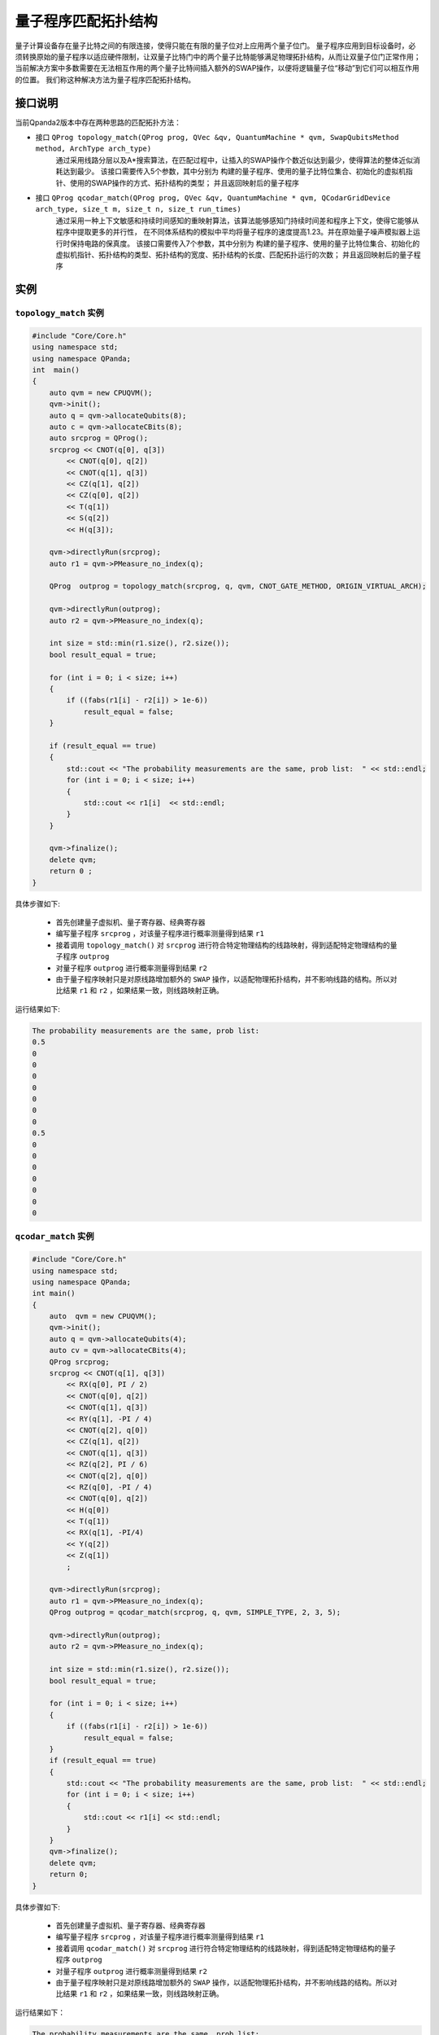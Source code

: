 量子程序匹配拓扑结构
=====================

量子计算设备存在量子比特之间的有限连接，使得只能在有限的量子位对上应用两个量子位门。
量子程序应用到目标设备时，必须转换原始的量子程序以适应硬件限制，让双量子比特门中的两个量子比特能够满足物理拓扑结构，从而让双量子位门正常作用；
当前解决方案中多数需要在无法相互作用的两个量子比特间插入额外的SWAP操作，以便将逻辑量子位“移动”到它们可以相互作用的位置。
我们称这种解决方法为量子程序匹配拓扑结构。


接口说明
---------------

当前Qpanda2版本中存在两种思路的匹配拓扑方法：

- 接口  ``QProg topology_match(QProg prog, QVec &qv, QuantumMachine * qvm, SwapQubitsMethod method, ArchType arch_type)``
   通过采用线路分层以及A*搜索算法，在匹配过程中，让插入的SWAP操作个数近似达到最少，使得算法的整体近似消耗达到最少。
   该接口需要传入5个参数，其中分别为 构建的量子程序、使用的量子比特位集合、初始化的虚拟机指针、使用的SWAP操作的方式、拓扑结构的类型；
   并且返回映射后的量子程序

- 接口  ``QProg qcodar_match(QProg prog, QVec &qv, QuantumMachine * qvm, QCodarGridDevice arch_type, size_t m, size_t n, size_t run_times)``
   通过采用一种上下文敏感和持续时间感知的重映射算法，该算法能够感知门持续时间差和程序上下文，使得它能够从程序中提取更多的并行性，
   在不同体系结构的模拟中平均将量子程序的速度提高1.23。并在原始量子噪声模拟器上运行时保持电路的保真度。
   该接口需要传入7个参数，其中分别为 构建的量子程序、使用的量子比特位集合、初始化的虚拟机指针、拓扑结构的类型、拓扑结构的宽度、拓扑结构的长度、匹配拓扑运行的次数；
   并且返回映射后的量子程序

实例
---------------

``topology_match`` 实例
>>>>>>>>>>>>>>>>>>>>>>>>>

.. code-block:: c

    #include "Core/Core.h"
    using namespace std;
    using namespace QPanda;
    int  main()
    {
        auto qvm = new CPUQVM();
        qvm->init();
        auto q = qvm->allocateQubits(8);
        auto c = qvm->allocateCBits(8);
        auto srcprog = QProg();
        srcprog << CNOT(q[0], q[3])
            << CNOT(q[0], q[2])
            << CNOT(q[1], q[3])
            << CZ(q[1], q[2])
            << CZ(q[0], q[2])
            << T(q[1])
            << S(q[2])
            << H(q[3]);

        qvm->directlyRun(srcprog);
        auto r1 = qvm->PMeasure_no_index(q);

        QProg  outprog = topology_match(srcprog, q, qvm, CNOT_GATE_METHOD, ORIGIN_VIRTUAL_ARCH);

        qvm->directlyRun(outprog);
        auto r2 = qvm->PMeasure_no_index(q);

        int size = std::min(r1.size(), r2.size());
        bool result_equal = true;

        for (int i = 0; i < size; i++)
        {
            if ((fabs(r1[i] - r2[i]) > 1e-6))
                result_equal = false;
        }

        if (result_equal == true)
        {
            std::cout << "The probability measurements are the same, prob list:  " << std::endl;
            for (int i = 0; i < size; i++)
            {
                std::cout << r1[i]  << std::endl;
            }
        }

        qvm->finalize();
        delete qvm;
        return 0 ;
    }
    
具体步骤如下:

 - 首先创建量子虚拟机、量子寄存器、经典寄存器
 
 - 编写量子程序 ``srcprog`` ，对该量子程序进行概率测量得到结果 ``r1``
 
 - 接着调用 ``topology_match()`` 对 ``srcprog`` 进行符合特定物理结构的线路映射，得到适配特定物理结构的量子程序 ``outprog``

 - 对量子程序 ``outprog`` 进行概率测量得到结果 ``r2``
 
 - 由于量子程序映射只是对原线路增加额外的 ``SWAP`` 操作，以适配物理拓扑结构，并不影响线路的结构。所以对比结果 ``r1`` 和 ``r2`` ，如果结果一致，则线路映射正确。



运行结果如下:

.. code-block:: c

    The probability measurements are the same, prob list:
    0.5
    0
    0
    0
    0
    0
    0
    0
    0.5
    0
    0
    0
    0
    0
    0
    0


``qcodar_match`` 实例
>>>>>>>>>>>>>>>>>>>>>>>>>

.. code-block:: c

    #include "Core/Core.h"
    using namespace std;
    using namespace QPanda;
    int main()
    {
        auto  qvm = new CPUQVM();
        qvm->init();
        auto q = qvm->allocateQubits(4);
        auto cv = qvm->allocateCBits(4);
        QProg srcprog;
        srcprog << CNOT(q[1], q[3])
            << RX(q[0], PI / 2)
            << CNOT(q[0], q[2])
            << CNOT(q[1], q[3])
            << RY(q[1], -PI / 4)
            << CNOT(q[2], q[0])
            << CZ(q[1], q[2])
            << CNOT(q[1], q[3])
            << RZ(q[2], PI / 6)
            << CNOT(q[2], q[0])
            << RZ(q[0], -PI / 4)
            << CNOT(q[0], q[2])
            << H(q[0])
            << T(q[1])
            << RX(q[1], -PI/4)
            << Y(q[2])
            << Z(q[1])
            ;

        qvm->directlyRun(srcprog);
        auto r1 = qvm->PMeasure_no_index(q);
        QProg outprog = qcodar_match(srcprog, q, qvm, SIMPLE_TYPE, 2, 3, 5);

        qvm->directlyRun(outprog);
        auto r2 = qvm->PMeasure_no_index(q);

        int size = std::min(r1.size(), r2.size());
        bool result_equal = true;

        for (int i = 0; i < size; i++)
        {
            if ((fabs(r1[i] - r2[i]) > 1e-6))
                result_equal = false;
        }
        if (result_equal == true)
        {
            std::cout << "The probability measurements are the same, prob list:  " << std::endl;
            for (int i = 0; i < size; i++)
            {
                std::cout << r1[i] << std::endl;
            }
        }
        qvm->finalize();
        delete qvm;
        return 0;
    }

具体步骤如下:

 - 首先创建量子虚拟机、量子寄存器、经典寄存器
 
 - 编写量子程序 ``srcprog`` ，对该量子程序进行概率测量得到结果 ``r1``
 
 - 接着调用 ``qcodar_match()`` 对 ``srcprog`` 进行符合特定物理结构的线路映射，得到适配特定物理结构的量子程序 ``outprog``

 - 对量子程序 ``outprog`` 进行概率测量得到结果 ``r2``
 
 - 由于量子程序映射只是对原线路增加额外的 ``SWAP`` 操作，以适配物理拓扑结构，并不影响线路的结构。所以对比结果 ``r1`` 和 ``r2`` ，如果结果一致，则线路映射正确。

运行结果如下：

.. code-block:: c

    The probability measurements are the same, prob list:
    0
    0
    0
    0
    0.269995
    0.458558
    0.0463238
    0.0786762
    0
    0
    0
    0
    0.0134987
    0.00794791
    0.0786762
    0.0463238